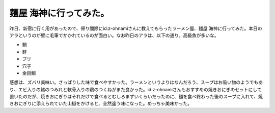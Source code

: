麺屋 海神に行ってみた。
=======================

昨日、新宿に行く用があったので、帰り間際にid:z-ohnamiさんに教えてもらったラーメン屋、麺屋 海神に行ってみた。本日のアラというのが壁に毛筆でかかれているのが面白い。なお昨日のアラは、以下の通り。高級魚が多いな。

* 鯛

* 鮭

* ブリ

* 穴子

* 金目鯛




.. image:: /img/20090201195522.jpg



感想は、ズバリ美味い。さっぱりした味で食べやすかった。ラーメンというよりはなんだろう、スープはお吸い物のようでもあり、エビ入りの鱈のつみれと軟骨入りの鶏のつくねがまた良かった。id:z-ohnamiさんもおすすめの焼きおにぎのセットにして置いたのだが、焼きおにぎりはそれだけで食べるとむしろまずいくらいだったのに、麺を食べ終わった後のスープに入れて、焼きおにぎりに添えられていた山椒をかけると、全然違う味になった。めっちゃ美味かった。




.. raw:: html

    <iframe width="425" height="350" frameborder="0" scrolling="no" marginheight="0" marginwidth="0" src="http://maps.google.com/maps/ms?oe=utf-8&amp;client=iceweasel-a&amp;hl=ja&amp;ie=UTF8&amp;s=AARTsJq4h4vhQhOQiCrUCJPG8uG1GjBPiw&amp;msa=0&amp;msid=116353817628604507840.0000011240131ae54a00c&amp;ll=35.690089,139.702299&amp;spn=0.001525,0.00228&amp;z=18&amp;output=embed"></iframe><br /><small><a href="http://maps.google.com/maps/ms?oe=utf-8&amp;client=iceweasel-a&amp;hl=ja&amp;ie=UTF8&amp;msa=0&amp;msid=116353817628604507840.0000011240131ae54a00c&amp;ll=35.690089,139.702299&amp;spn=0.001525,0.00228&amp;z=18&amp;source=embed" style="color:#0000FF;text-align:left">大きな地図で見る</a></small>







.. author:: default
.. categories:: life
.. tags::
.. comments::
